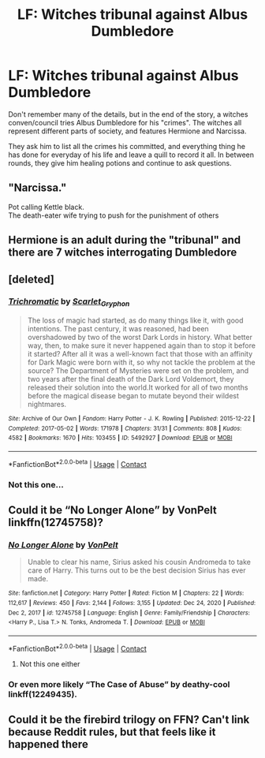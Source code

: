 #+TITLE: LF: Witches tribunal against Albus Dumbledore

* LF: Witches tribunal against Albus Dumbledore
:PROPERTIES:
:Author: samuro11
:Score: 2
:DateUnix: 1620798881.0
:DateShort: 2021-May-12
:FlairText: What's That Fic?
:END:
Don't remember many of the details, but in the end of the story, a witches conven/council tries Albus Dumbledore for his "crimes". The witches all represent different parts of society, and features Hermione and Narcissa.

They ask him to list all the crimes his committed, and everything thing he has done for everyday of his life and leave a quill to record it all. In between rounds, they give him healing potions and continue to ask questions.


** "Narcissa."

Pot calling Kettle black.\\
The death-eater wife trying to push for the punishment of others
:PROPERTIES:
:Author: daniboyi
:Score: 5
:DateUnix: 1620815944.0
:DateShort: 2021-May-12
:END:


** Hermione is an adult during the "tribunal" and there are 7 witches interrogating Dumbledore
:PROPERTIES:
:Author: samuro11
:Score: 2
:DateUnix: 1620837639.0
:DateShort: 2021-May-12
:END:


** [deleted]
:PROPERTIES:
:Score: 1
:DateUnix: 1620800028.0
:DateShort: 2021-May-12
:END:

*** [[https://archiveofourown.org/works/5492927][*/Trichromatic/*]] by [[https://www.archiveofourown.org/users/Scarlet_Gryphon/pseuds/Scarlet_Gryphon][/Scarlet_Gryphon/]]

#+begin_quote
  The loss of magic had started, as do many things like it, with good intentions. The past century, it was reasoned, had been overshadowed by two of the worst Dark Lords in history. What better way, then, to make sure it never happened again than to stop it before it started? After all it was a well-known fact that those with an affinity for Dark Magic were born with it, so why not tackle the problem at the source? The Department of Mysteries were set on the problem, and two years after the final death of the Dark Lord Voldemort, they released their solution into the world.It worked for all of two months before the magical disease began to mutate beyond their wildest nightmares.
#+end_quote

^{/Site/:} ^{Archive} ^{of} ^{Our} ^{Own} ^{*|*} ^{/Fandom/:} ^{Harry} ^{Potter} ^{-} ^{J.} ^{K.} ^{Rowling} ^{*|*} ^{/Published/:} ^{2015-12-22} ^{*|*} ^{/Completed/:} ^{2017-05-02} ^{*|*} ^{/Words/:} ^{171978} ^{*|*} ^{/Chapters/:} ^{31/31} ^{*|*} ^{/Comments/:} ^{808} ^{*|*} ^{/Kudos/:} ^{4582} ^{*|*} ^{/Bookmarks/:} ^{1670} ^{*|*} ^{/Hits/:} ^{103455} ^{*|*} ^{/ID/:} ^{5492927} ^{*|*} ^{/Download/:} ^{[[https://archiveofourown.org/downloads/5492927/Trichromatic.epub?updated_at=1610021077][EPUB]]} ^{or} ^{[[https://archiveofourown.org/downloads/5492927/Trichromatic.mobi?updated_at=1610021077][MOBI]]}

--------------

*FanfictionBot*^{2.0.0-beta} | [[https://github.com/FanfictionBot/reddit-ffn-bot/wiki/Usage][Usage]] | [[https://www.reddit.com/message/compose?to=tusing][Contact]]
:PROPERTIES:
:Author: FanfictionBot
:Score: 1
:DateUnix: 1620800046.0
:DateShort: 2021-May-12
:END:


*** Not this one...
:PROPERTIES:
:Author: samuro11
:Score: 1
:DateUnix: 1620837564.0
:DateShort: 2021-May-12
:END:


** Could it be “No Longer Alone” by VonPelt linkffn(12745758)?
:PROPERTIES:
:Author: ceplma
:Score: 1
:DateUnix: 1620817982.0
:DateShort: 2021-May-12
:END:

*** [[https://www.fanfiction.net/s/12745758/1/][*/No Longer Alone/*]] by [[https://www.fanfiction.net/u/8266516/VonPelt][/VonPelt/]]

#+begin_quote
  Unable to clear his name, Sirius asked his cousin Andromeda to take care of Harry. This turns out to be the best decision Sirius has ever made.
#+end_quote

^{/Site/:} ^{fanfiction.net} ^{*|*} ^{/Category/:} ^{Harry} ^{Potter} ^{*|*} ^{/Rated/:} ^{Fiction} ^{M} ^{*|*} ^{/Chapters/:} ^{22} ^{*|*} ^{/Words/:} ^{112,617} ^{*|*} ^{/Reviews/:} ^{450} ^{*|*} ^{/Favs/:} ^{2,144} ^{*|*} ^{/Follows/:} ^{3,155} ^{*|*} ^{/Updated/:} ^{Dec} ^{24,} ^{2020} ^{*|*} ^{/Published/:} ^{Dec} ^{2,} ^{2017} ^{*|*} ^{/id/:} ^{12745758} ^{*|*} ^{/Language/:} ^{English} ^{*|*} ^{/Genre/:} ^{Family/Friendship} ^{*|*} ^{/Characters/:} ^{<Harry} ^{P.,} ^{Lisa} ^{T.>} ^{N.} ^{Tonks,} ^{Andromeda} ^{T.} ^{*|*} ^{/Download/:} ^{[[http://www.ff2ebook.com/old/ffn-bot/index.php?id=12745758&source=ff&filetype=epub][EPUB]]} ^{or} ^{[[http://www.ff2ebook.com/old/ffn-bot/index.php?id=12745758&source=ff&filetype=mobi][MOBI]]}

--------------

*FanfictionBot*^{2.0.0-beta} | [[https://github.com/FanfictionBot/reddit-ffn-bot/wiki/Usage][Usage]] | [[https://www.reddit.com/message/compose?to=tusing][Contact]]
:PROPERTIES:
:Author: FanfictionBot
:Score: 1
:DateUnix: 1620818003.0
:DateShort: 2021-May-12
:END:

**** Not this one either
:PROPERTIES:
:Author: samuro11
:Score: 1
:DateUnix: 1620837580.0
:DateShort: 2021-May-12
:END:


*** Or even more likely “The Case of Abuse” by deathy-cool linkff(12249435).
:PROPERTIES:
:Author: ceplma
:Score: 1
:DateUnix: 1620818266.0
:DateShort: 2021-May-12
:END:


** Could it be the firebird trilogy on FFN? Can't link because Reddit rules, but that feels like it happened there
:PROPERTIES:
:Author: kdbvols
:Score: 1
:DateUnix: 1620878243.0
:DateShort: 2021-May-13
:END:
